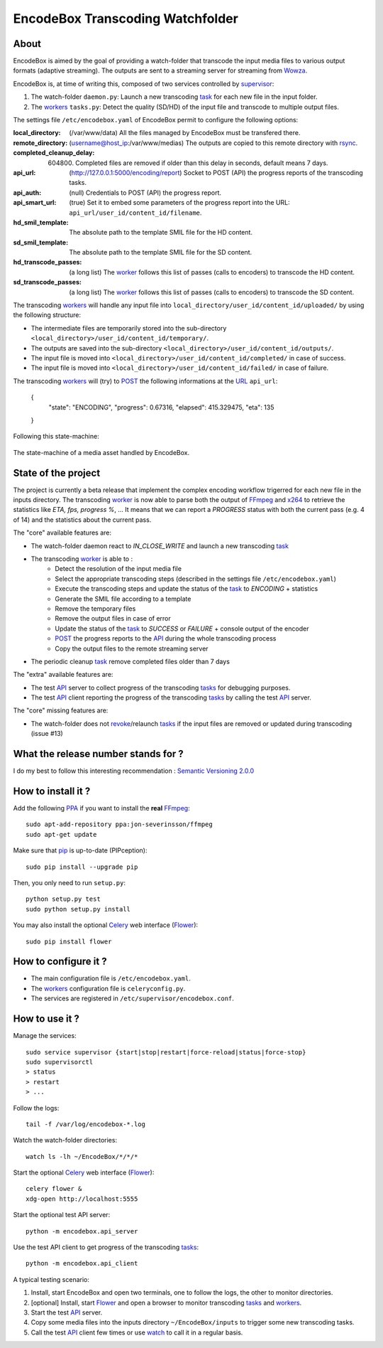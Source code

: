 .. _api: http://en.wikipedia.org/wiki/Representational_state_transfer
.. _celery: http://celery.readthedocs.org/en/latest/
.. _concurrency: http://celery.readthedocs.org/en/latest/userguide/concurrency/index.html
.. _ffmpeg: http://www.ffmpeg.org/
.. _flower: https://github.com/mher/flower
.. _pip: https://pypi.python.org/pypi/pip
.. _ppa: http://askubuntu.com/questions/4983/what-are-ppas-and-how-do-i-use-them
.. _post: http://en.wikipedia.org/wiki/POST_(HTTP)
.. _rabbitmq: https://www.rabbitmq.com/
.. _revoke: http://celery.readthedocs.org/en/latest/userguide/workers.html#revoking-tasks
.. _rsync: http://rsync.samba.org/
.. _supervisor: http://supervisord.org/
.. _task: http://celery.readthedocs.org/en/latest/userguide/tasks.html
.. _tasks: http://celery.readthedocs.org/en/latest/userguide/tasks.html
.. _url: http://en.wikipedia.org/wiki/Uniform_Resource_Locator
.. _uuid: http://en.wikipedia.org/wiki/Universally_unique_identifier
.. _watch: http://en.wikipedia.org/wiki/Watch_(Unix)
.. _worker: http://docs.celeryproject.org/en/latest/userguide/workers.html
.. _workers: http://docs.celeryproject.org/en/latest/userguide/workers.html
.. _wowza: http://www.wowza.com/
.. _x264: http://www.videolan.org/developers/x264.html

=================================
EncodeBox Transcoding Watchfolder
=================================

-----
About
-----

EncodeBox is aimed by the goal of providing a watch-folder that transcode the input media files to various output
formats (adaptive streaming). The outputs are sent to a streaming server for streaming from Wowza_.

EncodeBox is, at time of writing this, composed of two services controlled by supervisor_:

1. The watch-folder ``daemon.py``: Launch a new transcoding task_ for each new file in the input folder.
2. The workers_ ``tasks.py``: Detect the quality (SD/HD) of the input file and transcode to multiple output files.

The settings file ``/etc/encodebox.yaml`` of EncodeBox permit to configure the following options:

:local_directory: (/var/www/data) All the files managed by EncodeBox must be transfered there.
:remote_directory: (username@host_ip:/var/www/medias) The outputs are copied to this remote directory with rsync_.
:completed_cleanup_delay: (604800) Completed files are removed if older than this delay in seconds, default means 7 days.
:api_url: (http://127.0.0.1:5000/encoding/report) Socket to POST (API) the progress reports of the transcoding tasks.
:api_auth: (null) Credentials to POST (API) the progress report.
:api_smart_url: (true) Set it to embed some parameters of the progress report into the URL: ``api_url/user_id/content_id/filename``.
:hd_smil_template: The absolute path to the template SMIL file for the HD content.
:sd_smil_template: The absolute path to the template SMIL file for the SD content.
:hd_transcode_passes: (a long list) The worker_ follows this list of passes (calls to encoders) to transcode the HD content.
:sd_transcode_passes: (a long list) The worker_ follows this list of passes (calls to encoders) to transcode the SD content.

The transcoding workers_ will handle any input file into ``local_directory/user_id/content_id/uploaded/`` by using the following structure:

* The intermediate files are temporarily stored into the sub-directory ``<local_directory>/user_id/content_id/temporary/``.
* The outputs are saved into the sub-directory ``<local_directory>/user_id/content_id/outputs/``.
* The input file is moved into ``<local_directory>/user_id/content_id/completed/`` in case of success.
* The input file is moved into ``<local_directory>/user_id/content_id/failed/`` in case of failure.

The transcoding workers_ will (try) to POST_ the following informations at the URL_ ``api_url``:

    {
        "state": "ENCODING",
        "progress": 0.67316,
        "elapsed": 415.329475,
        "eta": 135
    }

Following this state-machine:

.. figure:: https://bytebucket.org/cloudncode/encodebox/raw/eb1226392c3c07916cc3ba7dc36cc058291e39d8/docs/state_media.png?token=8180837e4a2e83c23cebb310943326074165a761
    :width: 437px
    :align: center
    :alt: The state-machine of a media asset handled by EncodeBox.

    The state-machine of a media asset handled by EncodeBox.

--------------------
State of the project
--------------------

The project is currently a beta release that implement the complex encoding workflow trigerred for each new file in the
inputs directory. The transcoding worker_ is now able to parse both the output of FFmpeg_ and x264_ to retrieve the
statistics like *ETA, fps, progress %*, ... It means that we can report a *PROGRESS* status with both the current pass
(e.g. 4 of 14) and the statistics about the current pass.

The "core" available features are:

* The watch-folder daemon react to *IN_CLOSE_WRITE* and launch a new transcoding task_
* The transcoding worker_ is able to :
    * Detect the resolution of the input media file
    * Select the appropriate transcoding steps (described in the settings file ``/etc/encodebox.yaml``)
    * Execute the transcoding steps and update the status of the task_ to *ENCODING* + statistics
    * Generate the SMIL file according to a template
    * Remove the temporary files
    * Remove the output files in case of error
    * Update the status of the task_ to *SUCCESS* or *FAILURE* + console output of the encoder
    * POST_ the progress reports to the API_ during the whole transcoding process
    * Copy the output files to the remote streaming server
* The periodic cleanup task_ remove completed files older than 7 days

The "extra" available features are:

* The test API_ server to collect progress of the transcoding tasks_ for debugging purposes.
* The test API_ client reporting the progress of the transcoding tasks_ by calling the test API_ server.

The "core" missing features are:

* The watch-folder does not revoke_/relaunch tasks_ if the input files are removed or updated during transcoding (issue #13)

------------------------------------
What the release number stands for ?
------------------------------------

I do my best to follow this interesting recommendation : `Semantic Versioning 2.0.0 <http://semver.org/>`_

-------------------
How to install it ?
-------------------

Add the following PPA_ if you want to install the **real** FFmpeg_::

    sudo apt-add-repository ppa:jon-severinsson/ffmpeg
    sudo apt-get update

Make sure that pip_ is up-to-date (PIPception)::

    sudo pip install --upgrade pip

Then, you only need to run ``setup.py``::

    python setup.py test
    sudo python setup.py install

You may also install the optional Celery_ web interface (Flower_)::

    sudo pip install flower

---------------------
How to configure it ?
---------------------

* The main configuration file is ``/etc/encodebox.yaml``.
* The workers_ configuration file is ``celeryconfig.py``.
* The services are registered in ``/etc/supervisor/encodebox.conf``.

---------------
How to use it ?
---------------

Manage the services::

    sudo service supervisor {start|stop|restart|force-reload|status|force-stop}
    sudo supervisorctl
    > status
    > restart
    > ...

Follow the logs::

    tail -f /var/log/encodebox-*.log

Watch the watch-folder directories::

    watch ls -lh ~/EncodeBox/*/*/*

Start the optional Celery_ web interface (Flower_)::

    celery flower &
    xdg-open http://localhost:5555

Start the optional test API server::

    python -m encodebox.api_server

Use the test API client to get progress of the transcoding tasks_::

    python -m encodebox.api_client

A typical testing scenario:

1. Install, start EncodeBox and open two terminals, one to follow the logs, the other to monitor directories.
2. [optional] Install, start Flower_ and open a browser to monitor transcoding tasks_ and workers_.
3. Start the test API_ server.
4. Copy some media files into the inputs directory ``~/EncodeBox/inputs`` to trigger some new transcoding tasks.
5. Call the test API_ client few times or use watch_ to call it in a regular basis.
